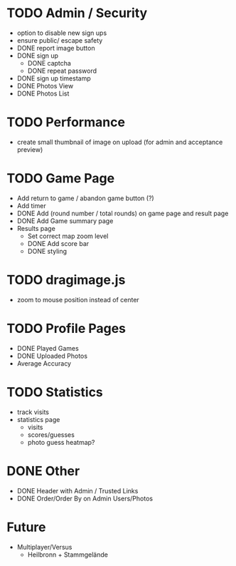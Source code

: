 * TODO Admin / Security
  - option to disable new sign ups
  - ensure public/ escape safety
  - DONE report image button
  - DONE sign up
    - DONE captcha
    - DONE repeat password
  - DONE sign up timestamp
  - DONE Photos View
  - DONE Photos List

* TODO Performance
  - create small thumbnail of image on upload (for admin and acceptance preview)
  
* TODO Game Page
  - Add return to game / abandon game button (?)
  - Add timer
  - DONE Add (round number / total rounds) on game page and result page
  - DONE Add Game summary page
  - Results page
    - Set correct map zoom level
    - DONE Add score bar
    - DONE styling

* TODO dragimage.js
  - zoom to mouse position instead of center

* TODO Profile Pages
  - DONE Played Games
  - DONE Uploaded Photos
  - Average Accuracy
	
* TODO Statistics
  - track visits
  - statistics page
	- visits
	- scores/guesses
	- photo guess heatmap?

* DONE Other
  - DONE Header with Admin / Trusted Links
  - DONE Order/Order By on Admin Users/Photos
  
* Future
  - Multiplayer/Versus
	- Heilbronn + Stammgelände
